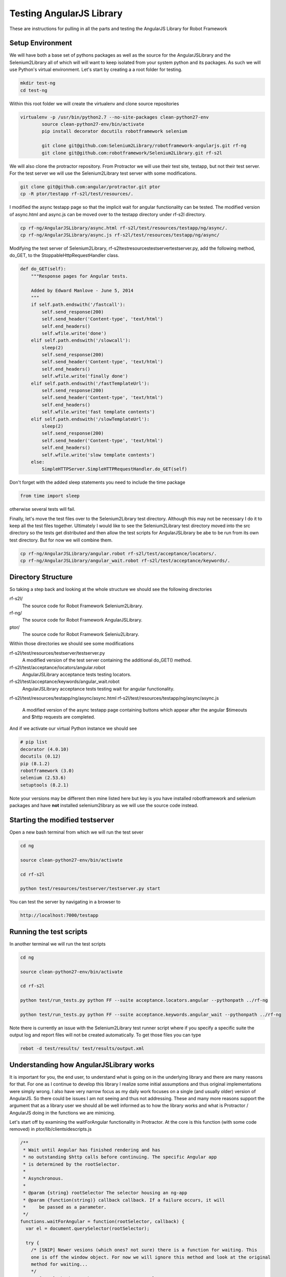 Testing AngularJS Library
=========================

These are instructions for pulling in all the parts and testing the AngularJS Library for Robot Framework

Setup Environment
-----------------

We will have both a base set of pythons packages as well as the source for the AngularJSLibrary and the Selenium2Library all of which will will want to keep isolated from your system python and its packages. As such we will use Python's virtual environment. Let's start by creating a a root folder for testing.

.. code::  bash

	   mkdir test-ng
	   cd test-ng

Within this root folder we will create the virtualenv and clone source repositories

.. code::  bash

   virtualenv -p /usr/bin/python2.7 --no-site-packages clean-python27-env
	   source clean-python27-env/bin/activate
	   pip install decorator docutils robotframework selenium

	   git clone git@github.com:Selenium2Library/robotframework-angularjs.git rf-ng
	   git clone git@github.com:robotframework/Selenium2Library.git rf-s2l
	   
We will also clone the protractor repository. From Protractor we will use their test site, testapp, but not their test server. For the test server we will use the Selenium2Library test server with some modifications.

.. code::  bash

	   git clone git@github.com:angular/protractor.git ptor
           cp -R ptor/testapp rf-s2l/test/resources/.

I modified the async testapp page so that the implicit wait for angular functionality can be tested. The modified version of async.html and async.js can be moved over to the testapp directory under rf-s2l directory.

.. code:: bash

    cp rf-ng/AngularJSLibrary/async.html rf-s2l/test/resources/testapp/ng/async/.
    cp rf-ng/AngularJSLibrary/async.js rf-s2l/test/resources/testapp/ng/async/

Modifying the test server of Selenium2Library, rf-s2l\test\resources\testserver\testserver.py, add the following method, do_GET, to the StoppableHttpRequestHandler class.

.. code:: python

    def do_GET(self):
        """Response pages for Angular tests.

        Added by Edward Manlove - June 5, 2014
        """
        if self.path.endswith('/fastcall'):
            self.send_response(200)
            self.send_header('Content-type', 'text/html')
            self.end_headers()
            self.wfile.write('done')
        elif self.path.endswith('/slowcall'):
            sleep(2)
            self.send_response(200)
            self.send_header('Content-type', 'text/html')
            self.end_headers()
            self.wfile.write('finally done')
        elif self.path.endswith('/fastTemplateUrl'):
            self.send_response(200)
            self.send_header('Content-type', 'text/html')
            self.end_headers()
            self.wfile.write('fast template contents')
        elif self.path.endswith('/slowTemplateUrl'):
            sleep(2)
            self.send_response(200)
            self.send_header('Content-type', 'text/html')
            self.end_headers()
            self.wfile.write('slow template contents')
        else:
            SimpleHTTPServer.SimpleHTTPRequestHandler.do_GET(self)

Don't forget with the added sleep statements you need to include the time package

.. code:: python

    from time import sleep

otherwise several tests will fail.

Finally, let's move the test files over to the Selenium2Library test directory. Although this may not be necessary I do it to keep all the test files together. Ultimately I would like to see the Selenium2Library test directory moved into the src directory so the tests get distributed and then allow the test scripts for AngularJSLibrary be abe to be run from its own test directory. But for now we will combine them.

.. code:: bash

    cp rf-ng/AngularJSLibrary/angular.robot rf-s2l/test/acceptance/locators/.
    cp rf-ng/AngularJSLibrary/angular_wait.robot rf-s2l/test/acceptance/keywords/.
	   
Directory Structure
-------------------

So taking a step back and looking at the whole structure we should see the following directories

rf-s2l/
    The source code for Robot Framework Selenium2Library.
    
rf-ng/
    The source code for Robot Framework AngularJSLibrary.

ptor/
    The source code for Robot Framework Seleniu2Library.

Within those directories we should see some modifications

rf-s2l/test/resources/testserver/testserver.py
    A modified version of the test server containing the additional do_GET() method.

rf-s2l/test/acceptance/locators/angular.robot
    AngularJSLibrary acceptance tests testing locators.

rf-s2l/test/acceptance/keywords/angular_wait.robot
    AngularJSLibrary acceptance tests testing wait for angular functionality.

rf-s2l/test/resources/testapp/ng/async/async.html
rf-s2l/test/resources/testapp/ng/async/async.js
    A modified version of the async testapp page containing buttons which appear after the
    angular $timeouts and $http requests are completed.

And if we activate our virtual Python instance we should see

.. code:: bash
	  
    # pip list
    decorator (4.0.10)
    docutils (0.12)
    pip (8.1.2)
    robotframework (3.0)
    selenium (2.53.6)
    setuptools (8.2.1)

Note your versions may be different then mine listed here but key is you have installed robotframework and selenium packages and have **not** installed selenium2library as we will use the source code instead.

Starting the modified testserver
--------------------------------

Open a new bash terminal from which we will run the test sever

.. code:: bash

    cd ng

    source clean-python27-env/bin/activate
    
    cd rf-s2l
    
    python test/resources/testserver/testserver.py start

You can test the server by navigating in a browser to

.. code::
   
   http://localhost:7000/testapp

Running the test scripts
------------------------

In another terminal we will run the test scripts

.. code:: bash

    cd ng

    source clean-python27-env/bin/activate
    
    cd rf-s2l
    
    python test/run_tests.py python FF --suite acceptance.locators.angular --pythonpath ../rf-ng

    python test/run_tests.py python FF --suite acceptance.keywords.angular_wait --pythonpath ../rf-ng

Note there is currently an issue with the Selenium2Library test runner script where if you specify a specific suite the output log and report files will not be created automatically. To get those files you can type

.. code:: bash

    rebot -d test/results/ test/results/output.xml

Understanding how AngularJSLibrary works
----------------------------------------

It is important for you, the end user, to understand what is going on in the underlying library and there are many reasons for that. For one as I continue to develop this library I realize some initial assumptions and thus original implementations were simply wrong. I also have very narrow focus as my daily work focuses on a single (and usually older) version of AngularJS. So there could be issues I am not seeing and thus not addressing. These and many more reasons support the argument that as a library user we should all be well informed as to how the library works and what is Protractor / AngularJS doing in the functions we are mimicing.

Let's start off by examining the waitForAngular functionality in Protractor. At the core is this function (with some code removed) in ptor/lib/clientsidescripts.js

.. code :: javascript

    /**
     * Wait until Angular has finished rendering and has
     * no outstanding $http calls before continuing. The specific Angular app
     * is determined by the rootSelector.
     *
     * Asynchronous.
     *
     * @param {string} rootSelector The selector housing an ng-app
     * @param {function(string)} callback callback. If a failure occurs, it will
     *     be passed as a parameter.
     */
    functions.waitForAngular = function(rootSelector, callback) {
      var el = document.querySelector(rootSelector);
    
      try {
        /* [SNIP] Newer vesions (which ones? not sure) there is a function for waiting. This
	one is off the window object. For now we will ignore this method and look at the original
	method for waiting...
	*/
	/* [SNIP] Check to make sure we're on an angular page. */
        if (angular.getTestability) {
          /* [SNIP] Another function for waiting that comes from angular's testability api. */
        } else {
	  /* Another check to verify we are within the ng-app. */

          angular.element(el).injector().get('$browser').
              notifyWhenNoOutstandingRequests(callback);
	      
        }
      } catch (err) {
        callback(err.message);
      }
    };

So striping out a lot of the code (see [SNIP]s above), the core is simply this

.. code :: javascript

    angular.element(el).injector().get('$browser').
        notifyWhenNoOutstandingRequests(callback);

a method which sounds like will give notification when there are no more outstanding requests or angular "actions". But what does callback do? What exactly does this method look like and how does one thus use it information? To answer what this looks like in practice we can use the testapp above. Start up the test server

.. code::  bash

    cd ng

    source clean-python27-env/bin/activate
    
    cd rf-s2l
    
    python test/resources/testserver/testserver.py start

In a browser navigate to

.. code::
   
   http://localhost:7000/testapp/ng1/alt_root_index.html#/async

[You'll see here I am using the angular1 portion of testapp. Also I am using the alt_root_index so I can hardcode which version of Angular1.x I'll want.] With the site running open the developers tools (F12) and in the console editor paste the following code, but before you run it let's tear it apart.

.. code ::  javascript

    var callback = function () {console.log('*')}
    var el = document.querySelector('#nested-ng-app');
    var h = setInterval(function w4ng() {
        console.log('.');
        try {
            angular.element(el).injector().get('$browser').
                notifyWhenNoOutstandingRequests(callback);      
        } catch (err) {
          console.log(err.message);
          callback(err.message);
        }
      }, 10);

You should see it is basically a call to setInterval which will continually call the function with a 10 ms delay each time till the interval is cleared. The function it is calling basically outputs a dot, '.', and calls the notifyWhenNoOutstandingRequests function from the waitForAngular passing along the callback. That callback will print out a star, '*', to the console. Want to take a guess as to what will happen when you run this code?

You will see a continual series of dots then stars printed to the console. Now on the async test page click the button label $timeout. Only dots are printed to the console for some time. Then only stars. What is happening at this time? When only the dots are outputed we are waiting for angular. More so, the callback that would print stars has not returned. And when just the stars are print, its all those callbacks returning while we were waiting for angular to complete. Go ahead and click on some of the other asyncrouous actions on the async page and see what the output is.

Note when you want to stop the output type the following line into the console to stop the continious interval call.

.. code ::  javascript

    clearInterval(h);

So we can visualize the waiting for angular within javascript and from within the browser. We want, though, to not be in javascript (otherise we would just use Protrator and WebDriverJS) but in python.  So let's do something similar with a simple python unittest.

.. code ::  python

    import unittest
    from selenium import webdriver
    
    js_waiting_var="""
        var waiting = true;
        var callback = function () {waiting = false;}
        var el = document.querySelector('#nested-ng-app');
        angular.element(el).injector().get('$browser').
                    notifyWhenNoOutstandingRequests(callback);      
        return waiting;
    """
    
    
    class ExecuteWaitForAngularTestCase(unittest.TestCase):
    
        def setUp(self):
            self.driver = webdriver.Firefox()
    
        def test_exe_javascript(self):
            driver = self.driver
            driver.get("http://localhost:7000/testapp/ng1/alt_root_index.html#/async")
	    try:
	        while (True):
                    waiting = driver.execute_script(js_waiting_var)
                    print('%s' % waiting)
	    except KeyboardInterrupt:
	        pass
    
        def tearDown(self):
            self.driver.close()
    
    if __name__ == "__main__":
        unittest.main()

I went through a couple interations before settling on the above. Let me go through the syncronous javascript script. First, I like the simplicity of it. One iteration had a couple of calls to notifyWhenNoOutstandingRequests() with the (incorrect) thinking that I needed to ask twice to force the javascript execution stack to push through, if you will, the callback function. Remember, having the callback function return (with false) is the indication we are not waiting. But it turns out this not necessary as the function notifyWhenNoOutstandingRequests immediately calls the callback function if the outstanding request count is zero and thus sets the waiting flag to false. Summarizing, the javascript code sets the waiting flag to true stating we are waiting, calls notifyWhenNoOutstandingRequests and if not waiting sets the flag to false then returns the flag. So with a syncronous call we get back an immediate answers of the state of angular.

The use of a syncronous call by the AngularJSLibrary differs from other non-WebDriverJS ports of protractor. Almost all other ports use asyncronous javascript call. For this I don't understand [1]_. I understand why I choose a syncronious call but I don't see why asynchronous. So just as above I broke it down I tried to make an asycronous call to do the same. No luck. Then I did the second option, Google. [Note, this is the correct order. I tried something first and then tried Google. This is the best approach because it helps you to really think about the problem and not be trapped by the first answer that comes up.] So I tired Google and ... no luck. Some good resources but nothing worked as expected. Then I had the ah ha moment (which was really a duh moment) - Selenium test code!

The javascript tests can be found under py/test/selenium/webdriver/common/executing_async_javascript_tests.py. These async tests make more sense (to me at least) but don't give much depth to asyncronous javascript calls.

...[I think I need to finish this thought]...

Implicit Wait for Angular
-------------------------
As advertised on Protractor's homepage, Protractor "can automatically execute the next step in your test the moment the webpage finishes pending tasks, so you don’t have to worry about waiting for your test and webpage to sync." This implicit wait for angular functionality is implemented at couple points. First, as found in the ElementArrayFinder, "the first time [Protractor is] looking for an element". Second, as noted in protractor/lib/plugins.ts, "[b]etween every webdriver action, Protractor calls browser.waitForAngular() to make sure that Angular has no outstanding $http or $timeout calls."  So whenever Protractor looks for an element [2]_ or whenever it makes a Selenium WebDriverJS library call it waits for angular thus fufilling the claim that you no longer need explicit waits. For the AngularJSLibrary then we will also want to wait when looking for an element or when calling a selenium method.

Interestingly enough, for the Selenium2Library when one makes a selenium call one is also looking for an element. This leads to a really slick (IMHO) solution for the Angular2Library. `Here it is<https://github.com/Selenium2Library/robotframework-angularjs/blob/master/AngularJSLibrary/__init__.py#L69>`_...

.. code ::  python

    class ngElementFinder(ElementFinder):
        def __init__(self, ignore_implicit_angular_wait=False):
            super(ngElementFinder, self).__init__()
            self.ignore_implicit_angular_wait = ignore_implicit_angular_wait
    
        def find(self, browser, locator, tag=None):
            timeout = self._s2l.get_selenium_timeout()
            timeout = timestr_to_secs(timeout)
    
            if not self.ignore_implicit_angular_wait:
                try:
                    WebDriverWait(self._s2l._current_browser(), timeout, 0.2)\
                        .until_not(lambda x: self._s2l._current_browser().execute_script(js_waiting_var))
                except TimeoutException:
                    pass
            strategy = ElementFinder.find(self, browser, locator, tag=None)
            return strategy

Essentially we override the find method of Selenium2Library. So whenever you pass a locator to one of the Selenium2Library keywords you are calling, implicitly, wait for angular. One can see this in the Robot Framework log file when you have set loglevel to ``DEBUG``. Here is the log file output when we click an element

.. code ::

    KEYWORD Selenium2Library . Click Element model=show
    Documentation: 	
    
    Click element identified by `locator`.
    Start / End / Elapsed: 	20161112 11:45:37.794 / 20161112 11:45:37.917 / 00:00:00.123
    11:45:37.794 	INFO 	Clicking element 'model=show'. 	
    11:45:37.795 	DEBUG 	POST http://127.0.0.1:54972/hub/session/2d75d46c-de31-4a23-85d5-665234b73eb9/execute {"sessionId": "2d75d46c-de31-4a23-85d5-665234b73eb9", "args": [], "script": "\n var waiting = true;\n var callback = function () {waiting = false;}\n var el = document.querySelector('[ng-app]');\n if (typeof angular.element(el).injector() == \"undefined\") {\n throw new Error('root element ([ng-app]) has no injector.' +\n ' this may mean it is not inside ng-app.');\n }\n angular.element(el).injector().get('$browser').\n notifyWhenNoOutstandingRequests(callback);\n return waiting;\n"} 	
    11:45:37.804 	DEBUG 	Finished Request 	
    11:45:37.805 	DEBUG 	POST http://127.0.0.1:54972/hub/session/2d75d46c-de31-4a23-85d5-665234b73eb9/execute {"sessionId": "2d75d46c-de31-4a23-85d5-665234b73eb9", "args": [], "script": "return document.querySelectorAll('[ng-model=\"show\"]');"} 	
    11:45:37.813 	DEBUG 	Finished Request 	
    11:45:37.814 	DEBUG 	POST http://127.0.0.1:54972/hub/session/2d75d46c-de31-4a23-85d5-665234b73eb9/element/{087ef768-948b-4a41-ad41-422b49d3a143}/click {"sessionId": "2d75d46c-de31-4a23-85d5-665234b73eb9", "id": "{087ef768-948b-4a41-ad41-422b49d3a143}"} 	
    11:45:37.916 	DEBUG 	Finished Request

The first POST is an execute javascript call where the javascript function is the internal wait for angular script. In this case Angular was not waiting and thus the next POST was a call to the find element; in this case a ng-model and another javascript call. One would see a similar call to the implicit wait for angular even if the locator strategy was an id, css, xpath or any other standard locator strategy. As compared to the above example here is the (truncated) output when there is a stack of unfufilled promises

.. code ::

    KEYWORD Selenium2Library . Click Button css=[ng-click="slowAngularTimeoutHideButton()"]
    Documentation: 	
    
    Clicks a button identified by `locator`.
    Start / End / Elapsed: 	20161112 11:53:41.863 / 20161112 11:53:47.127 / 00:00:05.264
    11:53:41.864 	INFO 	Clicking button 'css=[ng-click="slowAngularTimeoutHideButton()"]'. 	
    11:53:41.865 	DEBUG 	POST http://127.0.0.1:59197/hub/session/2b715259-07c2-41d4-90a8-0fa97e271447/execute {"sessionId": "2b715259-07c2-41d4-90a8-0fa97e271447", "args": [], "script": "\n var waiting = true;\n var callback = function () {waiting = false;}\n var el = document.querySelector('[ng-app]');\n if (typeof angular.element(el).injector() == \"undefined\") {\n throw new Error('root element ([ng-app]) has no injector.' +\n ' this may mean it is not inside ng-app.');\n }\n angular.element(el).injector().get('$browser').\n notifyWhenNoOutstandingRequests(callback);\n return waiting;\n"} 	
    11:53:41.879 	DEBUG 	Finished Request 	
    11:53:42.080 	DEBUG 	POST http://127.0.0.1:59197/hub/session/2b715259-07c2-41d4-90a8-0fa97e271447/execute {"sessionId": "2b715259-07c2-41d4-90a8-0fa97e271447", "args": [], "script": "\n var waiting = true;\n var callback = function () {waiting = false;}\n var el = document.querySelector('[ng-app]');\n if (typeof angular.element(el).injector() == \"undefined\") {\n throw new Error('root element ([ng-app]) has no injector.' +\n ' this may mean it is not inside ng-app.');\n }\n angular.element(el).injector().get('$browser').\n notifyWhenNoOutstandingRequests(callback);\n return waiting;\n"} 	
    11:53:42.096 	DEBUG 	Finished Request
    
    ...                 ...     ...
    
    11:53:47.037 	DEBUG 	POST http://127.0.0.1:59197/hub/session/2b715259-07c2-41d4-90a8-0fa97e271447/execute {"sessionId": "2b715259-07c2-41d4-90a8-0fa97e271447", "args": [], "script": "\n var waiting = true;\n var callback = function () {waiting = false;}\n var el = document.querySelector('[ng-app]');\n if (typeof angular.element(el).injector() == \"undefined\") {\n throw new Error('root element ([ng-app]) has no injector.' +\n ' this may mean it is not inside ng-app.');\n }\n angular.element(el).injector().get('$browser').\n notifyWhenNoOutstandingRequests(callback);\n return waiting;\n"} 	
    11:53:47.052 	DEBUG 	Finished Request 	
    11:53:47.053 	DEBUG 	POST http://127.0.0.1:59197/hub/session/2b715259-07c2-41d4-90a8-0fa97e271447/elements {"using": "css selector", "sessionId": "2b715259-07c2-41d4-90a8-0fa97e271447", "value": "[ng-click=\"slowAngularTimeoutHideButton()\"]"} 	
    11:53:47.058 	DEBUG 	Finished Request 	
    11:53:47.059 	DEBUG 	POST http://127.0.0.1:59197/hub/session/2b715259-07c2-41d4-90a8-0fa97e271447/element/{e9c1e40c-74c7-44a8-801e-45151329fadc}/click {"sessionId": "2b715259-07c2-41d4-90a8-0fa97e271447", "id": "{e9c1e40c-74c7-44a8-801e-45151329fadc}"} 	
    11:53:47.127 	DEBUG 	Finished Request

Note the time before and after the (...); about five seconds has passed. Here I truncated, so this printout is not so long, all the javascript calls asking angular if it has any outstanding promises. Eventually the promise have been fufilled and the script looks for an element and clicks it.

This DEBUG output comes from the internal AngularJSLibrary acceptance tests

.. code :: RobotFramework

    Implicit Wait For Angular On Timeout
        Wait For Angular
    
        Click Button  css=[ng-click="slowAngularTimeout()"]
    
        Click Button  css=[ng-click="slowAngularTimeoutHideButton()"]
    
    Implicit Wait For Angular On Timeout With Promise
        Wait For Angular
    
        Click Button  css=[ng-click="slowAngularTimeoutPromise()"]
    
        Click Button  css=[ng-click="slowAngularTimeoutPromiseHideButton()"]

To the Protractor testapp, I added some buttons

.. code :: html

    <li>
      <button ng-click="slowAngularTimeout()">$timeout</button>
      <span ng-bind="slowAngularTimeoutStatus"></span>
      <button ng-show="slowAngularTimeoutCompleted" ng-click="slowAngularTimeoutHideButton()">Hide</button>
    </li>
    <li>
      <button ng-click="slowAngularTimeoutPromise()">$timeout promise</button>
      <span ng-bind="slowAngularTimeoutPromiseStatus"></span>
      <button ng-show="slowAngularTimeoutPromiseCompleted" ng-click="slowAngularTimeoutPromiseHideButton()">Hide</button>
    </li>
    <li>
      <button ng-click="slowHttpPromise()">http promise</button>
      <span ng-bind="slowHttpPromiseStatus"></span>
      <button ng-show="slowHttpPromiseCompleted" ng-click="slowHttpPromiseHideButton()">Hide</button>
    </li>

that will become visible when the "timeouts" are completed. As shown in the test above, the script clicks both buttons in succession without any explicit delay in the script. This provides us a good test suite to validate the implicit wait for angular. I also added a function to re-hide the button so the tests can be reset. One more test allows us the ability to validate this click the two buttons without delay will fail if we ignore the implicit wait for angular

.. code :: robotframework

    Toggle Implicit Wait For Angular Flag
        Element Should Not Be Visible  css=[ng-click="slowAngularTimeoutHideButton()"]
    
        Set Ignore Implicit Angular Wait  ${true}
    
        Click Button  css=[ng-click="slowAngularTimeout()"]
    
        Run Keyword And Expect Error  *  Click Button  css=[ng-click="slowAngularTimeoutHideButton()"]
    
        Wait For Angular
        Element Should Be Visible  css=[ng-click="slowAngularTimeoutHideButton()"]
        Click Element  css=[ng-click="slowAngularTimeoutHideButton()"]
        Element Should Not Be Visible  css=[ng-click="slowAngularTimeoutHideButton()"]
    
        Set Ignore Implicit Angular Wait  ${false}
    
        Click Button  css=[ng-click="slowAngularTimeout()"]
    
        Click Button  css=[ng-click="slowAngularTimeoutHideButton()"]
    
        Element Should Not Be Visible  css=[ng-click="slowAngularTimeoutHideButton()"]

Footnotes
---------

[1] Ok, not entirely true. I understand WebDriverJS and Protractor is asycronious javascript and thus when one makes a call to a function you may get the response back in some unknown amount of time or asycronously. Fine. But that is not what I want here. I want an answer back now telling me whether or not the current (now) state of Angular has any outstanding promises or whether or not it is waiting, right now. Don't delay. Thus I am making, conscientiously, a syncronous javascript call and then "waiting" or polling within the AngularJSlibrary.

[2] The statement that "whenever Protractor looks for an element" may not be entitrely true. If you read the code the waitForAngular call is when you are looking for "all" elements, as in ``element.all(by.id('notPresentElementID'))``. [See `protractor/lib/element.ts<https://github.com/angular/protractor/blob/6b7b6fb751f574056cb80b7238f62c77ef78497e/lib/element.ts#L168>`_]. It is unclear, to me without spending a lot more time tracing through the code atleast, that a call to say ``element(by.binding('username'))``, for example, would go through element.all and thus be invoking the implicit wait for angular.
